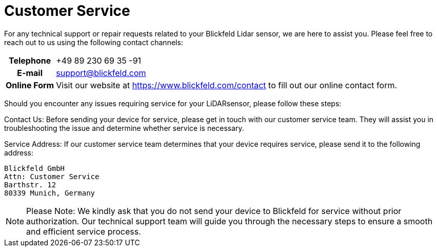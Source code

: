 # Customer Service

For any technical support or repair requests related to your Blickfeld Lidar sensor, we are here to assist you. 
Please feel free to reach out to us using the following contact channels:

[%autowidth, cols="1h,3"]
|===
| Telephone
| +49 89 230 69 35 -91

| E-mail
| support@blickfeld.com

| Online Form
| Visit our website at https://www.blickfeld.com/contact to fill out our online contact form.
|=== 

Should you encounter any issues requiring service for your LiDARsensor, please follow these steps:

Contact Us: Before sending your device for service, please get in touch with our customer service team. They will assist you in troubleshooting the issue and determine whether service is necessary.

Service Address: If our customer service team determines that your device requires service, please send it to the following address:

----
Blickfeld GmbH
Attn: Customer Service
Barthstr. 12
80339 Munich, Germany
----

[NOTE]
Please Note: We kindly ask that you do not send your device to Blickfeld for service without prior authorization. Our technical support team will guide you through the necessary steps to ensure a smooth and efficient service process.
